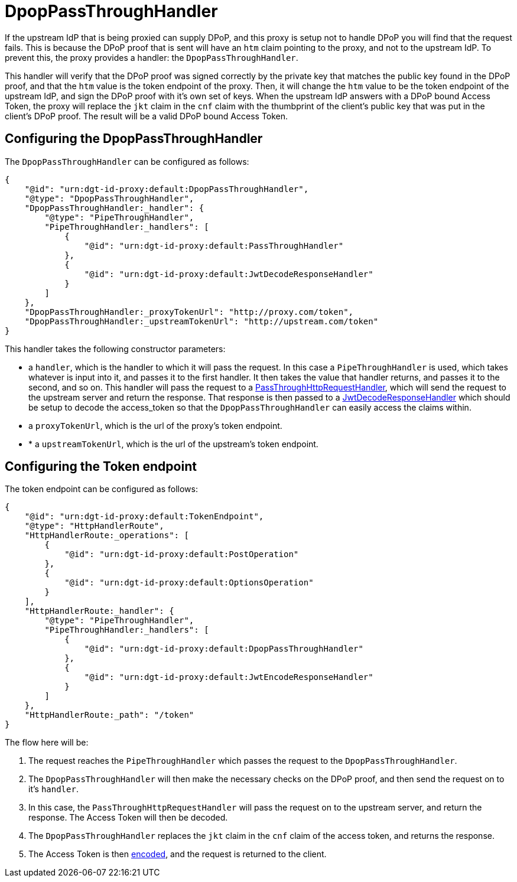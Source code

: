 = DpopPassThroughHandler

If the upstream IdP that is being proxied can supply DPoP, and this proxy is setup not to handle DPoP you will find that the request fails. This is because the DPoP proof that is sent will have an `htm` claim pointing to the proxy, and not to the upstream IdP. To prevent this, the proxy provides a handler: the `DpopPassThroughHandler`.

This handler will verify that the DPoP proof was signed correctly by the private key that matches the public key found in the DPoP proof, and that the `htm` value is the token endpoint of the proxy. Then, it will change the `htm` value to be the token endpoint of the upstream IdP, and sign the DPoP proof with it's own set of keys. When the upstream IdP answers with a DPoP bound Access Token, the proxy will replace the `jkt` claim in the `cnf` claim with the thumbprint of the client's public key that was put in the client's DPoP proof. The result will be a valid DPoP bound Access Token.

== Configuring the DpopPassThroughHandler

The `DpopPassThroughHandler` can be configured as follows:

[source, json]
----
{
    "@id": "urn:dgt-id-proxy:default:DpopPassThroughHandler",
    "@type": "DpopPassThroughHandler",
    "DpopPassThroughHandler:_handler": {
        "@type": "PipeThroughHandler",
        "PipeThroughHandler:_handlers": [
            {
                "@id": "urn:dgt-id-proxy:default:PassThroughHandler"
            },
            {
                "@id": "urn:dgt-id-proxy:default:JwtDecodeResponseHandler"
            }
        ]
    },
    "DpopPassThroughHandler:_proxyTokenUrl": "http://proxy.com/token",
    "DpopPassThroughHandler:_upstreamTokenUrl": "http://upstream.com/token"
}
----

This handler takes the following constructor parameters:

* a `handler`, which is the handler to which it will pass the request. In this case a `PipeThroughHandler` is used, which takes whatever is input into it, and passes it to the first handler. It then takes the value that handler returns, and passes it to the second, and so on. This handler will pass the request to a xref:getting_started.adoc#passthrough[PassThroughHttpRequestHandler], which will send the request to the upstream server and return the response. That response is then passed to a xref:getting_started.adoc#decode[JwtDecodeResponseHandler] which should be setup to decode the access_token so that the `DpopPassThroughHandler` can easily access the claims within.
* a `proxyTokenUrl`, which is the url of the proxy's token endpoint.
* * a `upstreamTokenUrl`, which is the url of the upstream's token endpoint.

== Configuring the Token endpoint

The token endpoint can be configured as follows:

[source, json]
----
{
    "@id": "urn:dgt-id-proxy:default:TokenEndpoint",
    "@type": "HttpHandlerRoute",
    "HttpHandlerRoute:_operations": [
        {
            "@id": "urn:dgt-id-proxy:default:PostOperation"
        },
        {
            "@id": "urn:dgt-id-proxy:default:OptionsOperation"
        }
    ],
    "HttpHandlerRoute:_handler": {
        "@type": "PipeThroughHandler",
        "PipeThroughHandler:_handlers": [
            {
                "@id": "urn:dgt-id-proxy:default:DpopPassThroughHandler"
            },
            {
                "@id": "urn:dgt-id-proxy:default:JwtEncodeResponseHandler"
            }
        ]
    },
    "HttpHandlerRoute:_path": "/token"
}
----

The flow here will be:

. The request reaches the `PipeThroughHandler` which passes the request to the `DpopPassThroughHandler`.
. The `DpopPassThroughHandler` will then make the necessary checks on the DPoP proof, and then send the request on to it's `handler`.
. In this case, the `PassThroughHttpRequestHandler` will pass the request on to the upstream server, and return the response. The Access Token will then be decoded.
. The `DpopPassThroughHandler` replaces the `jkt` claim in the `cnf` claim of the access token, and returns the response.
. The Access Token is then xref:getting_started.adoc#encode[encoded], and the request is returned to the client.
